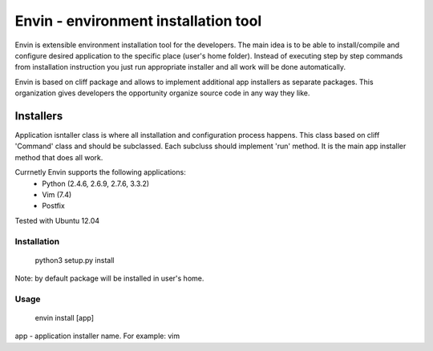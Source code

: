 #####################################
Envin - environment installation tool
#####################################

Envin is extensible environment installation tool for the developers.
The main idea is to be able to install/compile and configure desired
application to the specific place (user's home folder). Instead of executing
step by step commands from installation instruction you just run appropriate
installer and all work will be done automatically.

Envin is based on cliff package and allows to implement additional app
installers as separate packages. This organization gives developers the
opportunity organize source code in any way they like.

Installers
----------

Application isntaller class is where all installation and configuration
process happens. This class based on cliff 'Command' class and should be
subclassed. Each subcluss should implement 'run' method. It is the main
app installer method that does all work.

Currnetly Envin supports the following applications:
 - Python (2.4.6, 2.6.9, 2.7.6, 3.3.2)
 - Vim (7.4)
 - Postfix

Tested with Ubuntu 12.04


Installation
============

     python3 setup.py install

Note: by default package will be installed in user's home.


Usage
=====

     envin install [app]

app - application installer name. For example: vim
